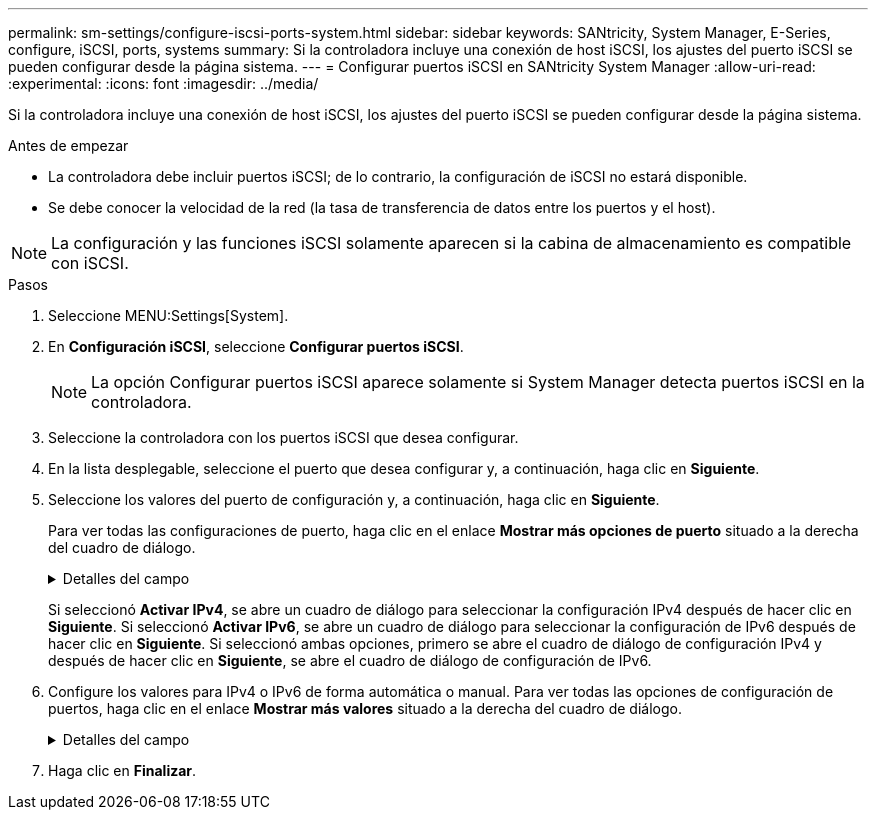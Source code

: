 ---
permalink: sm-settings/configure-iscsi-ports-system.html 
sidebar: sidebar 
keywords: SANtricity, System Manager, E-Series, configure, iSCSI, ports, systems 
summary: Si la controladora incluye una conexión de host iSCSI, los ajustes del puerto iSCSI se pueden configurar desde la página sistema. 
---
= Configurar puertos iSCSI en SANtricity System Manager
:allow-uri-read: 
:experimental: 
:icons: font
:imagesdir: ../media/


[role="lead"]
Si la controladora incluye una conexión de host iSCSI, los ajustes del puerto iSCSI se pueden configurar desde la página sistema.

.Antes de empezar
* La controladora debe incluir puertos iSCSI; de lo contrario, la configuración de iSCSI no estará disponible.
* Se debe conocer la velocidad de la red (la tasa de transferencia de datos entre los puertos y el host).


[NOTE]
====
La configuración y las funciones iSCSI solamente aparecen si la cabina de almacenamiento es compatible con iSCSI.

====
.Pasos
. Seleccione MENU:Settings[System].
. En *Configuración iSCSI*, seleccione *Configurar puertos iSCSI*.
+
[NOTE]
====
La opción Configurar puertos iSCSI aparece solamente si System Manager detecta puertos iSCSI en la controladora.

====
. Seleccione la controladora con los puertos iSCSI que desea configurar.
. En la lista desplegable, seleccione el puerto que desea configurar y, a continuación, haga clic en *Siguiente*.
. Seleccione los valores del puerto de configuración y, a continuación, haga clic en *Siguiente*.
+
Para ver todas las configuraciones de puerto, haga clic en el enlace *Mostrar más opciones de puerto* situado a la derecha del cuadro de diálogo.

+
.Detalles del campo
[%collapsible]
====
[cols="1a,1a"]
|===
| Opción de configuración de puertos | Descripción 


 a| 
Velocidad del puerto ethernet configurada (aparece solamente en ciertos tipos de tarjetas de interfaz del host)
 a| 
Seleccione la velocidad que coincida que la capacidad de velocidad del SFP en el puerto.



 a| 
Modo de corrección de errores de reenvío (FEC) (sólo aparece para determinados tipos de tarjetas de interfaz del sistema principal)
 a| 
Si lo desea, seleccione uno de los modos FEC para el puerto de host especificado.


NOTE: El modo Reed Solomon no admite la velocidad de puerto de 25 Gbps.



 a| 
Habilite IPv4/Habilitar IPv6
 a| 
Seleccione una o ambas opciones para habilitar la compatibilidad con las redes IPv4 e IPv6.


NOTE: Si desea deshabilitar el acceso al puerto, cancele la selección de las dos casillas de comprobación.



 a| 
Puerto de escucha TCP (disponible haciendo clic en *Mostrar más opciones de puerto*).
 a| 
De ser necesario, introduzca un nuevo número de puerto.

El puerto de escucha es el número de puerto TCP que la controladora utiliza para escuchar inicios de sesión iSCSI de iniciadores iSCSI del host. El puerto de escucha predeterminado es 3260. Debe introducir 3260 o un valor entre 49 49152 y 65 65535.



 a| 
Tamaño de MTU (disponible haciendo clic en *Mostrar más opciones de puerto*).
 a| 
De ser necesario, introduzca un nuevo tamaño en bytes para la unidad de transmisión máxima (MTU).

El tamaño de MTU predeterminado es de 1500 bytes por trama. Debe introducir un valor entre 1500 y 9000.



 a| 
Habilite las respuestas PING de ICMP PING
 a| 
Seleccione esta opción para habilitar el protocolo de mensajes de control de Internet (ICMP). Los sistemas operativos de equipos en red usan ese protocolo para enviar mensajes. Esos mensajes ICMP determinan si es posible acceder a un host y cuánto tiempo debe transcurrir para enviar y recibir los paquetes de ese host.

|===
====
+
Si seleccionó *Activar IPv4*, se abre un cuadro de diálogo para seleccionar la configuración IPv4 después de hacer clic en *Siguiente*. Si seleccionó *Activar IPv6*, se abre un cuadro de diálogo para seleccionar la configuración de IPv6 después de hacer clic en *Siguiente*. Si seleccionó ambas opciones, primero se abre el cuadro de diálogo de configuración IPv4 y después de hacer clic en *Siguiente*, se abre el cuadro de diálogo de configuración de IPv6.

. Configure los valores para IPv4 o IPv6 de forma automática o manual. Para ver todas las opciones de configuración de puertos, haga clic en el enlace *Mostrar más valores* situado a la derecha del cuadro de diálogo.
+
.Detalles del campo
[%collapsible]
====
[cols="1a,1a"]
|===
| Opción de configuración de puertos | Descripción 


 a| 
Obtener configuración automáticamente
 a| 
Seleccione esta opción para obtener automáticamente la configuración.



 a| 
Especificar manualmente la configuración estática
 a| 
Seleccione esta opción e introduzca una dirección estática en los campos. (Si lo desea, puede cortar y pegar direcciones en los campos.) En el caso de IPv4, incluya la máscara de subred y la puerta de enlace. En el caso de IPv6, incluya la dirección IP enrutable y la dirección IP del enrutador.



 a| 
Active la compatibilidad con VLAN (disponible haciendo clic en *Mostrar más opciones*).
 a| 
Seleccione esta opción para habilitar una VLAN e introducir su ID. Una red de área local virtual (VLAN) es una red lógica que se comporta como si estuviese físicamente separada de otras redes de área local virtuales y físicas (LAN) admitidas por los mismos switches, los mismos enrutadores, o ambos.



 a| 
Activar prioridad ethernet (disponible haciendo clic en *Mostrar más valores*).
 a| 
Seleccione esta opción para habilitar el parámetro que determina la prioridad de acceso a la red. Use la barra deslizante para seleccionar una prioridad entre 1 (más baja) y 7 (más alta).

En un entorno de red de área local (LAN) compartida, como Ethernet, es posible que muchas estaciones compitan por el acceso a la red. El acceso se otorga por orden de llegada. Es posible que dos estaciones intenten acceder a la red al mismo tiempo, lo que provoca que ambas estaciones se apagen y esperen antes de volver a intentarlo. Este proceso se minimiza para Ethernet con switch, donde existe una sola estación conectada a un puerto del switch.

|===
====
. Haga clic en *Finalizar*.

